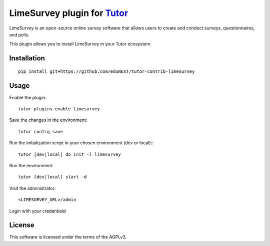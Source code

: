 LimeSurvey plugin for `Tutor <https://docs.tutor.overhang.io>`__
===================================================================================
LimeSurvey is an open-source online survey software that allows users to create and conduct surveys, questionnaires, and polls.

This plugin allows you to install LimeSurvey in your Tutor ecosystem.

Installation
------------

::

    pip install git+https://github.com/eduNEXT/tutor-contrib-limesurvey

Usage
-----

Enable the plugin::

    tutor plugins enable limesurvey

Save the changes in the environment::

    tutor config save

Run the initialization script in your chosen environment (dev or local):::

    tutor [dev|local] do init -l limesurvey

Run the environment::

    tutor [dev|local] start -d

Visit the administrator::

    <LIMESURVEY_URL>/admin

Login with your credentials!


License
-------

This software is licensed under the terms of the AGPLv3.
